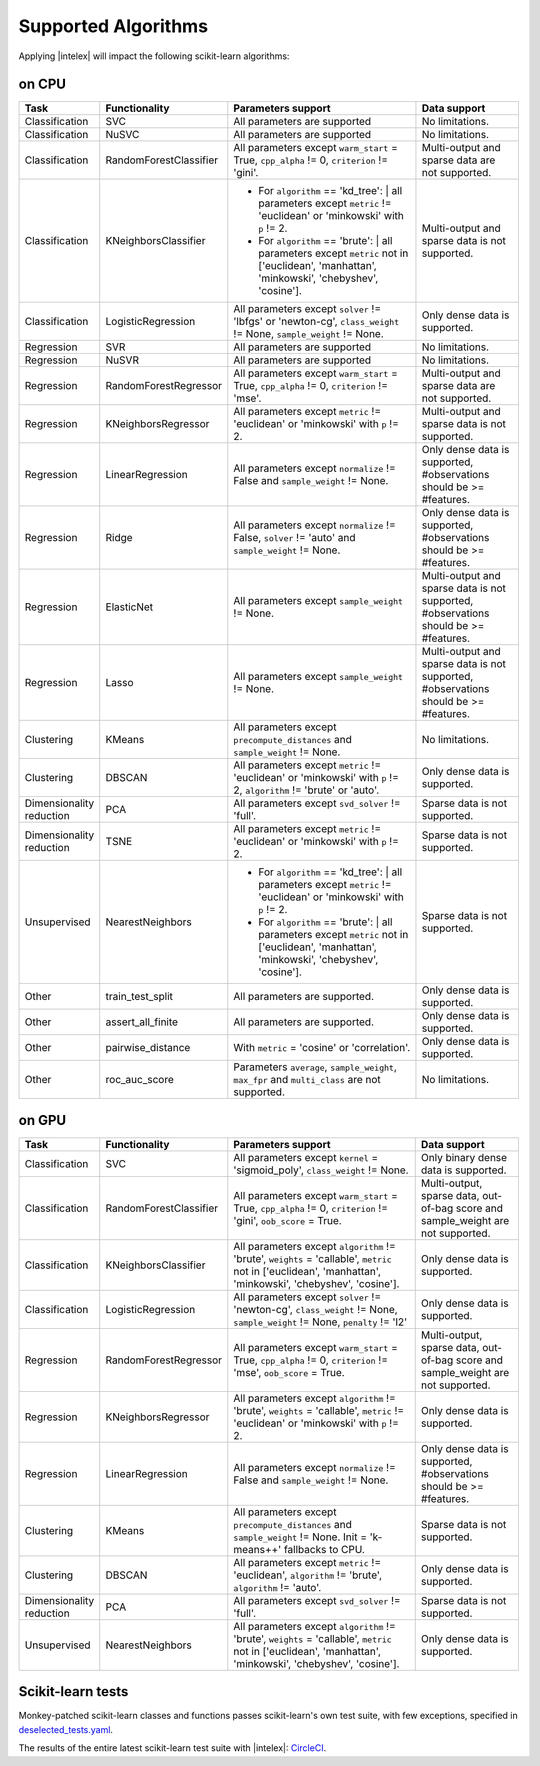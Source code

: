 .. ******************************************************************************
.. * Copyright 2020 Intel Corporation
.. *
.. * Licensed under the Apache License, Version 2.0 (the "License");
.. * you may not use this file except in compliance with the License.
.. * You may obtain a copy of the License at
.. *
.. *     http://www.apache.org/licenses/LICENSE-2.0
.. *
.. * Unless required by applicable law or agreed to in writing, software
.. * distributed under the License is distributed on an "AS IS" BASIS,
.. * WITHOUT WARRANTIES OR CONDITIONS OF ANY KIND, either express or implied.
.. * See the License for the specific language governing permissions and
.. * limitations under the License.
.. *******************************************************************************/

.. _sklearn_algorithms:

####################
Supported Algorithms
####################

Applying |intelex| will impact the following scikit-learn algorithms:

on CPU
------

.. list-table::
   :widths: 10 10 30 15
   :header-rows: 1
   :align: left

   * - Task
     - Functionality
     - Parameters support
     - Data support
   * - Classification
     - SVC
     - All parameters are supported
     - No limitations.
   * - Classification
     - NuSVC
     - All parameters are supported
     - No limitations.
   * - Classification
     - RandomForestClassifier
     - All parameters except ``warm_start`` = True, ``cpp_alpha`` != 0, ``criterion`` != 'gini'.
     - Multi-output and sparse data are not supported.
   * - Classification
     - KNeighborsClassifier
     - 
       - For ``algorithm`` == 'kd_tree':
         | all parameters except ``metric`` != 'euclidean' or 'minkowski' with ``p`` != 2.
       - For ``algorithm`` == 'brute':
         | all parameters except ``metric`` not in ['euclidean', 'manhattan', 'minkowski', 'chebyshev', 'cosine'].
     - Multi-output and sparse data is not supported.
   * - Classification
     - LogisticRegression
     - All parameters except ``solver`` != 'lbfgs' or 'newton-cg', ``class_weight`` != None, ``sample_weight`` != None.
     - Only dense data is supported.
   * - Regression
     - SVR
     - All parameters are supported
     - No limitations.
   * - Regression
     - NuSVR
     - All parameters are supported
     - No limitations.
   * - Regression
     - RandomForestRegressor
     - All parameters except ``warm_start`` = True, ``cpp_alpha`` != 0, ``criterion`` != 'mse'.
     - Multi-output and sparse data are not supported.
   * - Regression
     - KNeighborsRegressor
     - All parameters except ``metric`` != 'euclidean' or 'minkowski' with ``p`` != 2.
     - Multi-output and sparse data is not supported.
   * - Regression
     - LinearRegression
     - All parameters except ``normalize`` != False and ``sample_weight`` != None.
     - Only dense data is supported, #observations should be >= #features.
   * - Regression
     - Ridge
     - All parameters except ``normalize`` != False, ``solver`` != 'auto' and ``sample_weight`` != None.
     - Only dense data is supported, #observations should be >= #features.
   * - Regression
     - ElasticNet
     - All parameters except ``sample_weight`` != None.
     - Multi-output and sparse data is not supported, #observations should be >= #features.
   * - Regression
     - Lasso
     - All parameters except ``sample_weight`` != None.
     - Multi-output and sparse data is not supported, #observations should be >= #features.
   * - Clustering
     - KMeans
     - All parameters except ``precompute_distances`` and ``sample_weight`` != None.
     - No limitations.
   * - Clustering
     - DBSCAN
     - All parameters except ``metric`` != 'euclidean' or 'minkowski' with ``p`` != 2, ``algorithm`` != 'brute' or 'auto'.
     - Only dense data is supported.
   * - Dimensionality reduction
     - PCA
     - All parameters except ``svd_solver`` != 'full'.
     - Sparse data is not supported.
   * - Dimensionality reduction
     - TSNE
     - All parameters except ``metric`` != 'euclidean' or 'minkowski' with ``p`` != 2.
     - Sparse data is not supported.
   * - Unsupervised
     - NearestNeighbors
     - 
       - For ``algorithm`` == 'kd_tree':
         | all parameters except ``metric`` != 'euclidean' or 'minkowski' with ``p`` != 2.
       - For ``algorithm`` == 'brute':
         | all parameters except ``metric`` not in ['euclidean', 'manhattan', 'minkowski', 'chebyshev', 'cosine'].
     - Sparse data is not supported.
   * - Other
     - train_test_split
     - All parameters are supported.
     - Only dense data is supported.
   * - Other
     - assert_all_finite
     - All parameters are supported.
     - Only dense data is supported.
   * - Other
     - pairwise_distance
     - With ``metric`` = 'cosine' or 'correlation'.
     - Only dense data is supported.
   * - Other
     - roc_auc_score
     - Parameters ``average``, ``sample_weight``, ``max_fpr`` and ``multi_class`` are not supported.
     - No limitations.

on GPU
------

.. list-table::
   :widths: 10 10 30 15
   :header-rows: 1
   :align: left

   * - Task
     - Functionality
     - Parameters support
     - Data support
   * - Classification
     - SVC
     - All parameters except ``kernel`` = 'sigmoid_poly', ``class_weight`` != None.
     - Only binary dense data is supported.
   * - Classification
     - RandomForestClassifier
     - All parameters except ``warm_start`` = True, ``cpp_alpha`` != 0, ``criterion`` != 'gini', ``oob_score`` = True.
     - Multi-output, sparse data, out-of-bag score and sample_weight are not supported.
   * - Classification
     - KNeighborsClassifier
     - All parameters except ``algorithm`` != 'brute', ``weights`` = 'callable', ``metric`` not in ['euclidean', 'manhattan', 'minkowski', 'chebyshev', 'cosine'].
     - Only dense data is supported.
   * - Classification
     - LogisticRegression
     - All parameters except ``solver`` != 'newton-cg', ``class_weight`` != None, ``sample_weight`` != None, ``penalty`` != 'l2'
     - Only dense data is supported.
   * - Regression
     - RandomForestRegressor
     - All parameters except ``warm_start`` = True, ``cpp_alpha`` != 0, ``criterion`` != 'mse', ``oob_score`` = True.
     - Multi-output, sparse data, out-of-bag score and sample_weight are not supported.
   * - Regression
     - KNeighborsRegressor
     - All parameters except ``algorithm`` != 'brute', ``weights`` = 'callable', ``metric`` != 'euclidean' or 'minkowski' with ``p`` != 2.
     - Only dense data is supported.
   * - Regression
     - LinearRegression
     - All parameters except ``normalize`` != False and ``sample_weight`` != None.
     - Only dense data is supported, #observations should be >= #features.
   * - Clustering
     - KMeans
     - All parameters except ``precompute_distances`` and ``sample_weight`` != None. Init = 'k-means++' fallbacks to CPU.
     - Sparse data is not supported.
   * - Clustering
     - DBSCAN
     - All parameters except ``metric`` != 'euclidean', ``algorithm`` != 'brute', ``algorithm`` != 'auto'.
     - Only dense data is supported.
   * - Dimensionality reduction
     - PCA
     - All parameters except ``svd_solver`` != 'full'.
     - Sparse data is not supported.
   * - Unsupervised
     - NearestNeighbors
     - All parameters except ``algorithm`` != 'brute', ``weights`` = 'callable', ``metric`` not in ['euclidean', 'manhattan', 'minkowski', 'chebyshev', 'cosine'].
     - Only dense data is supported.

.. seealso:: :ref:`oneapi_gpu`

Scikit-learn tests
------------------

Monkey-patched scikit-learn classes and functions passes scikit-learn's own test
suite, with few exceptions, specified in `deselected_tests.yaml
<https://github.com/intel/scikit-learn-intelex/blob/master/deselected_tests.yaml>`__.

The results of the entire latest scikit-learn test suite with |intelex|: `CircleCI
<https://circleci.com/gh/intel/scikit-learn-intelex>`_.